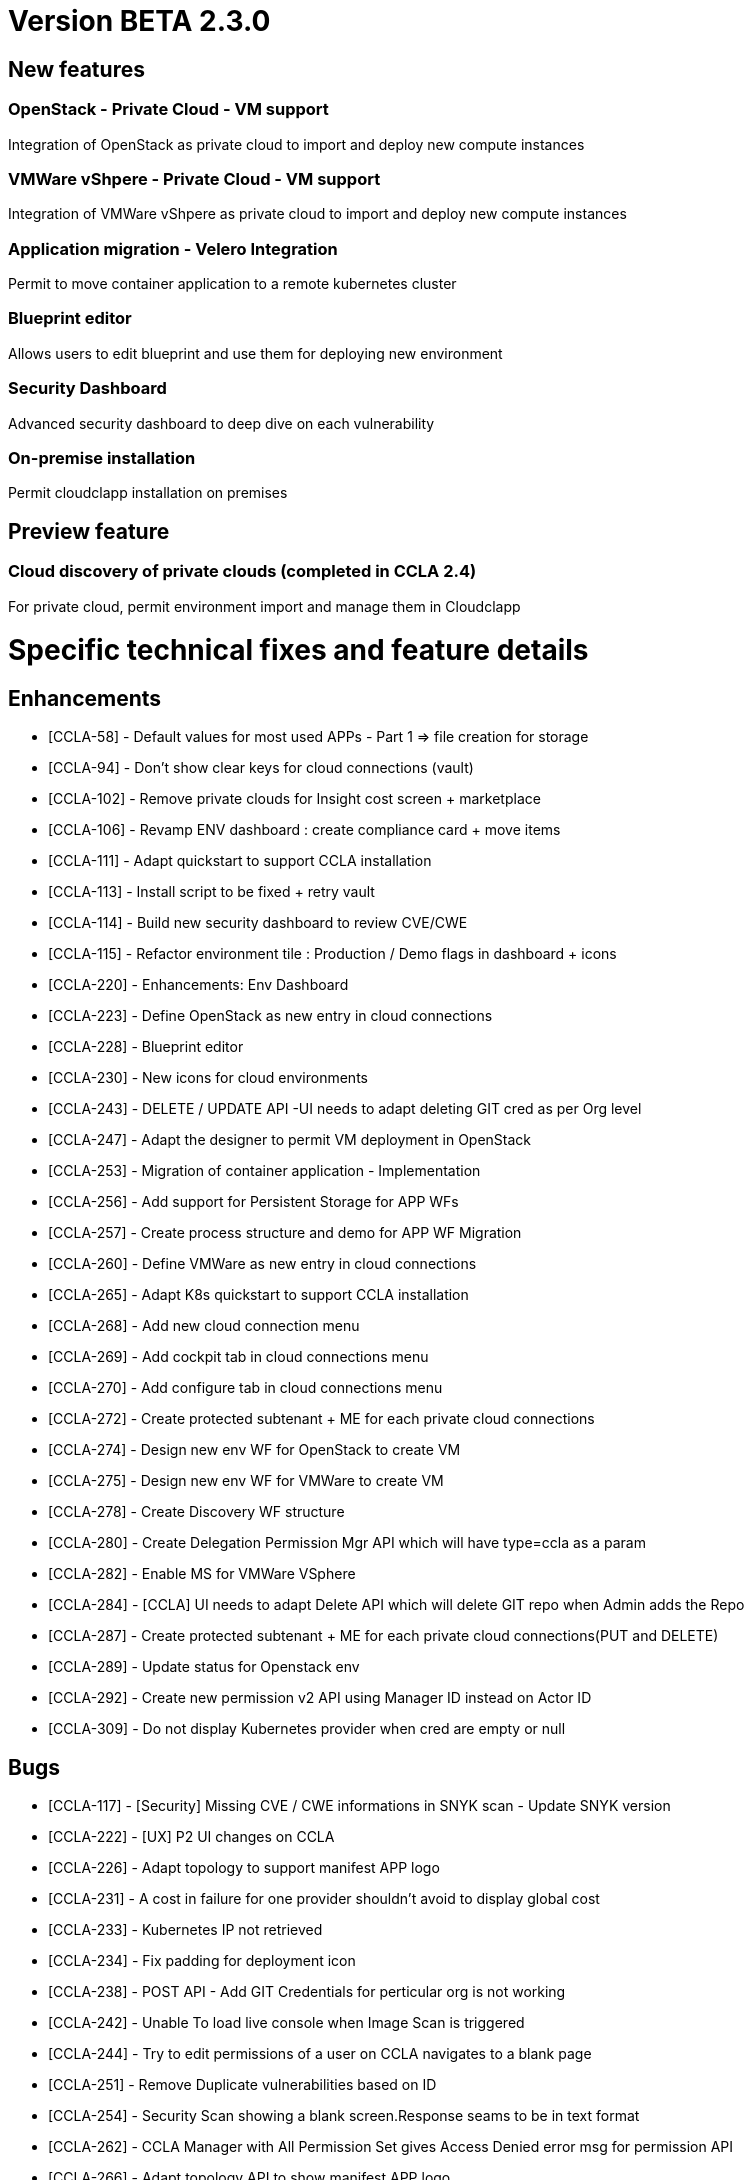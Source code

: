 
= Version BETA 2.3.0
ifdef::env-github,env-browser[:outfilesuffix: .adoc]

== New features

=== OpenStack - Private Cloud - VM support
Integration of OpenStack as private cloud to import and deploy new compute instances

=== VMWare vShpere - Private Cloud - VM support
Integration of VMWare vShpere as private cloud to import and deploy new compute instances

=== Application migration - Velero Integration
Permit to move container application to a remote kubernetes cluster

=== Blueprint editor
Allows users to edit blueprint and use them for deploying new environment

=== Security Dashboard
Advanced security dashboard to deep dive on each vulnerability

=== On-premise installation
Permit cloudclapp installation on premises

== Preview feature

=== Cloud discovery of private clouds (completed in CCLA 2.4)
For private cloud, permit environment import and manage them in Cloudclapp

= Specific technical fixes and feature details =

== Enhancements ==

* [CCLA-58] - Default values for most used APPs - Part 1 => file creation for storage
* [CCLA-94] - Don't show clear keys for cloud connections (vault)
* [CCLA-102] - Remove private clouds for Insight cost screen + marketplace
* [CCLA-106] - Revamp ENV dashboard : create compliance card + move items
* [CCLA-111] - Adapt quickstart to support CCLA installation
* [CCLA-113] - Install script to be fixed + retry vault
* [CCLA-114] - Build new security dashboard to review CVE/CWE
* [CCLA-115] - Refactor environment tile : Production / Demo flags in dashboard + icons
* [CCLA-220] - Enhancements: Env Dashboard
* [CCLA-223] - Define OpenStack as new entry in cloud connections
* [CCLA-228] - Blueprint editor
* [CCLA-230] - New icons for cloud environments
* [CCLA-243] - DELETE / UPDATE API -UI needs to adapt deleting GIT cred as per Org level
* [CCLA-247] - Adapt the designer to permit VM deployment in OpenStack
* [CCLA-253] - Migration of container application - Implementation
* [CCLA-256] - Add support for Persistent Storage for APP WFs
* [CCLA-257] - Create process structure and demo for APP WF Migration
* [CCLA-260] - Define VMWare as new entry in cloud connections
* [CCLA-265] - Adapt K8s quickstart to support CCLA installation
* [CCLA-268] - Add new cloud connection menu
* [CCLA-269] - Add cockpit tab in cloud connections menu
* [CCLA-270] - Add configure tab in cloud connections menu
* [CCLA-272] - Create protected subtenant + ME for each private cloud connections
* [CCLA-274] - Design new env WF for OpenStack to create VM
* [CCLA-275] - Design new env WF for VMWare to create VM
* [CCLA-278] - Create Discovery WF structure
* [CCLA-280] - Create Delegation Permission Mgr API which will have type=ccla as a param
* [CCLA-282] - Enable MS for VMWare VSphere
* [CCLA-284] - [CCLA] UI needs to adapt Delete API which will delete GIT repo when Admin adds the Repo
* [CCLA-287] - Create protected subtenant + ME for each private cloud connections(PUT and DELETE)
* [CCLA-289] - Update status for Openstack env
* [CCLA-292] - Create new permission v2 API using Manager ID instead on Actor ID
* [CCLA-309] - Do not display Kubernetes provider when cred are empty or null

== Bugs ==

* [CCLA-117] - [Security] Missing CVE / CWE informations in SNYK scan - Update SNYK version
* [CCLA-222] - [UX] P2 UI changes on CCLA
* [CCLA-226] - Adapt topology to support manifest APP logo
* [CCLA-231] - A cost in failure for one provider shouldn't avoid to display global cost
* [CCLA-233] - Kubernetes IP not retrieved
* [CCLA-234] - Fix padding for deployment icon
* [CCLA-238] - POST API - Add GIT Credentials for perticular org is not working
* [CCLA-242] - Unable To load live console when Image Scan is triggered
* [CCLA-244] - Try to edit permissions of a user on CCLA navigates to a blank page
* [CCLA-251] - Remove Duplicate vulnerabilities based on ID
* [CCLA-254] - Security Scan showing a blank screen.Response seams to be in text format
* [CCLA-262] - CCLA Manager with All Permission Set gives Access Denied error msg for permission API
* [CCLA-266] - Adapt topology API to show manifest APP logo
* [CCLA-283] - Kubectl and terraform commands failure
* [CCLA-290] - For Hybrid Envi when we Delete the apps we don't get No such file or directory:
* [CCLA-293] - Remove urllib3 lib from OMSA Python-SDK (Web App Scan not functioning)
* [CCLA-294] - Workflow not loaded in Blueprint editor
* [CCLA-295] - AWS CLI Tool gets deleted from apiContainer
* [CCLA-297] - Ec2 Deployment failing
* [CCLA-302] - Device var in WF consider deviceId as 4 digits..device not found
